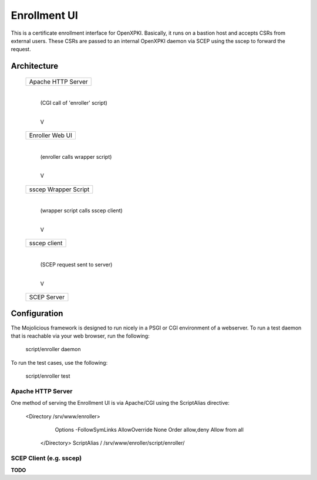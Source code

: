 #############
Enrollment UI
#############

This is a certificate enrollment interface for OpenXPKI. Basically, it
runs on a bastion host and accepts CSRs from external users. These
CSRs are passed to an internal OpenXPKI daemon via SCEP using the sscep
to forward the request.

Architecture
============

	+------------------------------+
	| Apache HTTP Server           |
	+------------------------------+
			|
			| (CGI call of 'enroller' script)
			|
			V
	+------------------------------+
	| Enroller Web UI              |
	+------------------------------+
			|
			| (enroller calls wrapper script)
			|
			V
	+------------------------------+
	| sscep Wrapper Script         |
	+------------------------------+
			|
			| (wrapper script calls sscep client)
			|
			V
	+------------------------------+
	| sscep client                 |
	+------------------------------+
			|
			| (SCEP request sent to server)
			|
			V
	+------------------------------+
	| SCEP Server                  |
	+------------------------------+


Configuration
=============

The Mojolicious framework is designed to run nicely in a PSGI or CGI
environment of a webserver. To run a test daemon that is reachable via
your web browser, run the following:

    script/enroller daemon

To run the test cases, use the following:

    script/enroller test

Apache HTTP Server
------------------

One method of serving the Enrollment UI is via Apache/CGI using the ScriptAlias directive:

    <Directory /srv/www/enroller>
		Options -FollowSymLinks
		AllowOverride None
		Order allow,deny
		Allow from all
	</Directory>
	ScriptAlias / /srv/www/enroller/script/enroller/
    
SCEP Client (e.g. sscep)
------------------------

**TODO**


